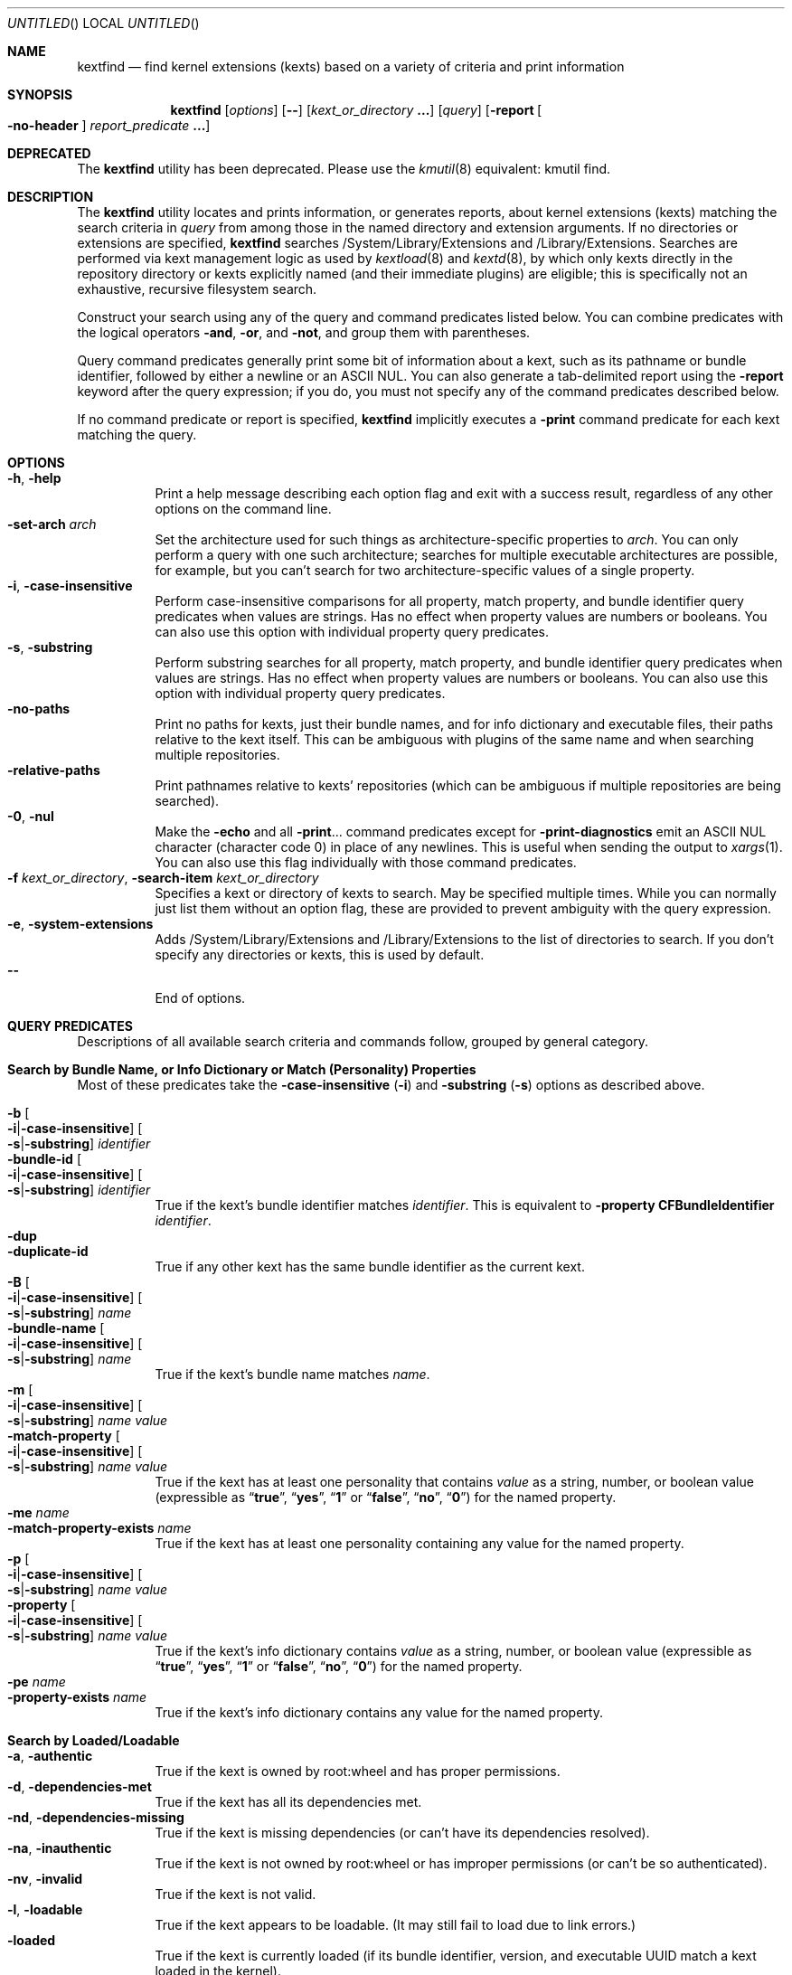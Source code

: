 .Dd November 14, 2012
.Os Darwin
.Dt KEXTFIND 8
.Sh NAME
.Nm kextfind
.Nd find kernel extensions (kexts) based on a variety of criteria and print information
.Sh SYNOPSIS
.Nm
.Op Ar options
.Op Fl -
.Op Ar kext_or_directory Li \&.\|.\|.
.Op Ar query
.Op Fl report Oo Fl no-header Oc Ar report_predicate Li \&.\|.\|.
.Sh DEPRECATED
The
.Nm
utility has been deprecated.
Please use the
.Xr kmutil 8
equivalent: kmutil find.
.Sh DESCRIPTION
The
.Nm
utility locates and prints information, or generates reports,
about kernel extensions (kexts)
matching the search criteria in
.Ar query
from among those in the named directory and extension arguments.
If no directories or extensions are specified,
.Nm
searches /System/Library/Extensions and /Library/Extensions.
Searches are performed via kext management logic
as used by
.Xr kextload 8
and
.Xr kextd 8 ,
by which only kexts directly in the repository directory
or kexts explicitly named
(and their immediate plugins) are eligible;
this is specifically not an exhaustive, recursive filesystem search.
.Pp
Construct your search using any of the
query and command predicates listed below.
You can combine predicates with the
logical operators
.Fl and ,
.Fl or ,
and
.Fl not ,
and group them with parentheses.
.Pp
Query command predicates generally print
some bit of information about a kext,
such as its pathname or bundle identifier,
followed by either a newline or an ASCII NUL.
You can also generate a tab-delimited report
using the
.Fl report
keyword after the query expression;
if you do, you must not specify
any of the command predicates described below.
.Pp
If no command predicate or report is specified,
.Nm
implicitly executes a
.Fl print
command predicate for each kext matching the query.
.Sh OPTIONS
.Bl -tag -width indent -compact
.It Fl h , Fl help
Print a help message describing each option flag and exit with a success result,
regardless of any other options on the command line.
.It Fl set-arch Ar arch
Set the architecture used for such things as architecture-specific
properties to
.Ar arch .
You can only perform a query with one such architecture;
searches for multiple executable architectures are possible,
for example,
but you can't search for two architecture-specific values
of a single property.
.It Fl i , Fl case-insensitive
Perform case-insensitive comparisons for all property, match property,
and bundle identifier query predicates when values are strings.
Has no effect when property values are numbers or booleans.
You can also use this option with individual property query predicates.
.It Fl s , Fl substring
Perform substring searches for all property, match property,
and bundle identifier query predicates when values are strings.
Has no effect when property values are numbers or booleans.
You can also use this option with individual property query predicates.
.It Fl no-paths
Print no paths for kexts, just their bundle names,
and for info dictionary and executable files,
their paths relative to the kext itself.
This can be ambiguous with plugins of the same name
and when searching multiple repositories.
.It Fl relative-paths
Print pathnames relative to kexts' repositories
(which can be ambiguous if multiple repositories are being searched).
.It Fl 0 , Fl nul
Make the
.Fl echo
and all
.Fl print Ns \&.\|.\|.
command predicates except for
.Fl print-diagnostics
emit an ASCII NUL character (character code 0)
in place of any newlines.
This is useful when sending the output to
.Xr xargs 1 .
You can also use this flag individually with those command predicates.
.It Fl f Ar kext_or_directory , Fl search-item Ar kext_or_directory
Specifies a kext or directory of kexts to search.
May be specified multiple times.
While you can normally just list them
without an option flag,
these are provided to prevent ambiguity with the query expression.
.It Fl e , Fl system-extensions
Adds /System/Library/Extensions and /Library/Extensions to the list of directories to search.
If you don't specify any directories or kexts, this is used by default.
.It Fl -
End of options.
.El
.Sh QUERY PREDICATES
Descriptions of all available search criteria and commands follow,
grouped by general category.
.Sh Search by Bundle Name, or Info Dictionary or Match (Personality) Properties
Most of these predicates take the
.Fl case-insensitive Li ( Ns Fl i Ns Li )
and
.Fl substring Li ( Ns Fl s Ns Li )
options as described above.
.Pp
.Bl -tag -width indent -compact
.It Fl b Oo Fl i Ns Li | Ns Fl case-insensitive Oc Oo Fl s Ns Li | Ns Fl substring Oc Ar identifier
.It Fl bundle-id Oo Fl i Ns Li | Ns Fl case-insensitive Oc Oo Fl s Ns Li | Ns Fl substring Oc Ar identifier
True if the kext's bundle identifier matches
.Ar identifier .
This is equivalent to
.Fl property Cm CFBundleIdentifier Ar identifier Ns Li .
.It Fl dup
.It Fl duplicate-id
True if any other kext has the same bundle identifier as the current kext.
.It Fl B Oo Fl i Ns Li | Ns Fl case-insensitive Oc Oo Fl s Ns Li | Ns Fl substring Oc Ar name
.It Fl bundle-name Oo Fl i Ns Li | Ns Fl case-insensitive Oc Oo Fl s Ns Li | Ns Fl substring Oc Ar name
True if the kext's bundle name matches
.Ar name .
.It Fl m Oo Fl i Ns Li | Ns Fl case-insensitive Oc Oo Fl s Ns Li | Ns Fl substring Oc Ar name value
.It Fl match-property Oo Fl i Ns Li | Ns Fl case-insensitive Oc Oo Fl s Ns Li | Ns Fl substring Oc Ar name Ar value
True if the kext has at least one personality
that contains
.Ar value
as a string, number, or boolean value
(expressible as
.Dq Li true ,
.Dq Li yes ,
.Dq Li 1
or
.Dq Li false ,
.Dq Li no ,
.Dq Li 0 )
for the named property.
.It Fl me Ar name
.It Fl match-property-exists Ar name
True if the kext has at least one personality
containing any value for the named property.
.It Fl p Oo Fl i Ns Li | Ns Fl case-insensitive Oc Oo Fl s Ns Li | Ns Fl substring Oc Ar name Ar value
.It Fl property Oo Fl i Ns Li | Ns Fl case-insensitive Oc Oo Fl s Ns Li | Ns Fl substring Oc Ar name Ar value
True if the kext's info dictionary contains
.Ar value
as a string, number, or boolean value
(expressible as
.Dq Li true ,
.Dq Li yes ,
.Dq Li 1
or
.Dq Li false ,
.Dq Li no ,
.Dq Li 0 )
for the named property.
.It Fl pe Ar name
.It Fl property-exists Ar name
True if the kext's info dictionary
contains any value for the named property.
.El
.Sh Search by Loaded/Loadable
.Bl -tag -width indent -compact
.It Fl a , Fl authentic
True if the kext is owned by root:wheel and has proper permissions.
.It Fl d , Fl dependencies-met
True if the kext has all its dependencies met.
.It Fl nd , Fl dependencies-missing
True if the kext is missing dependencies
(or can't have its dependencies resolved).
.It Fl na , Fl inauthentic
True if the kext is not owned by root:wheel or has improper permissions
(or can't be so authenticated).
.It Fl nv , Fl invalid
True if the kext is not valid.
.It Fl l , Fl loadable
True if the kext appears to be loadable.
(It may still fail to load due to link errors.)
.It Fl loaded
True if the kext is currently loaded
(if its bundle identifier, version, and executable UUID match
a kext loaded in the kernel).
.It Fl nl , Fl nonloadable
True if the kext can't be loaded because it is invalid, inauthentic,
or missing dependencies.
.It Fl v , Fl valid
True if the kext is valid.
.It Fl w , Fl warnings
True if any warnings are noted while validating the kext.
.El
.Sh Search by Executable, Architecture, or Symbol
.Bl -tag -width indent -compact
.It Fl arch Ar arch1 Ns Oo Ns Cm , Ns Ar arch2 Ns Li \&.\|.\|. Oc
True if the kext contains
all of the named CPU architectures (separated by commas only with no spaces),
and possibly others,
in its executable.
.It Fl ax Ar arch1 Ns Oo Ns Cm , Ns Ar arch2 Ns Li \&.\|.\|. Oc , Fl arch-exact Ar arch1 Ns Oo Ns Cm , Ns Ar arch2 Ns Li \&.\|.\|. Oc
True if the kext contains
.Em all
of the named CPU architectures (separated by commas only with no spaces),
and no others,
in its executable.
.It Fl dsym Ar symbol , Fl defines-symbol Ar symbol
True if the kext defines the named
.Ar symbol 
in any of its architectures.
The name must match exactly
with the (possibly mangled) symbol
in the kext's executable.
Such names typically begin with at lease one underscore;
see
.Xr nm 1 .
A kext must also be a library for others to link against it
(see
.Fl "library" Ns ).
.It Fl x , Fl executable
True if the kext declares an executable via the CFBundleExecutable property
(whether it actually has one or not;
that is, if the kext declares one but it's missing,
this predicate is true even though the kext is invalid).
.It Fl nx , Fl no-executable
True if the kext does not declare an executable via the CFBundleExecutable property.
.It Fl rsym Ar symbol , Fl references-symbol Ar symbol
True if the kext has an undefined reference to the named
.Ar symbol 
in any of its architectures.
The name must match exactly
with the (possibly mangled) symbol
in the kext's executable.
Such names typically begin with at lease one underscore;
see
.Xr nm 1 .
.El
.Sh Search by Miscellaneous Attribute
.Bl -tag -width indent -compact
.It Fl debug
True if the kext has a top-level OSBundleEnableKextLogging property set to true,
or if any of its personalities has an IOKitDebug property other than zero.
(Note: As of Mac OS X 10.6 (Snow Leopard), the property OSBundleDebugLevel is no longer used.)
.It Fl has-plugins
True if the kext contains plugins.
.It Fl integrity Li { Cm correct Ns | Ns Cm modified Ns | Ns Cm no-receipt Ns | Ns Cm not-apple Ns | Ns Cm unknown Li }
OBSOLETE. As of Mac OS X 10.6 (Snow Leopard),
kext integrity is not used and this predicate always evaluates to false.
.It Fl kernel-resource
True if the kext represents a resource built into the kernel.
.It Fl lib , Fl library
True if the kext is a library that other kexts can link against.
.It Fl plugin
True if the kext is a plugin of another kext.
.El
.Sh Search by Startup Requirement
These options find kexts that are used at startup or allowed
to load during safe boot.
They should be combined with the
.Fl or
operator.
(The standard system mkext file contains
console, local-root, and root kexts,
so you would specify
.Do Li \\e( -console -or -local-root -or -root \\e) Dc Ns .
.Pp
.Bl -tag -width indent -compact
.It Fl C , Fl console
True if the kext is potentially required for console-mode startup
(same as
.Fl p Cm OSBundleRequired Console
but always case-sensitive).
.It Fl L , Fl local-root
True if the kext is potentially required for local-root startup
(same as
.Fl p Cm OSBundleRequired Local-Root
but always case-sensitive).
.It Fl N , Fl network-root
True if the kext is potentially required for network-root startup
(same as
.Fl p Cm OSBundleRequired Network-Root
but always case-sensitive).
.It Fl R , Fl root
True if the kext is potentially required for root startup
(same as
.Fl p Cm OSBundleRequired Root
but always case-sensitive).
.It Fl S , Fl safe-boot
True if the kext is potentially allowed to load during safe boot
(same as
.Fl p Cm OSBundleRequired 'Safe Boot'
but always case-sensitive).
.El
.Sh Search by Version
.Bl -tag -width indent -compact
.It Fl compatible-with-version Ar version
True if the kext is a library kext compatible with the given version.
.It Fl V Xo
.Oo Cm ne Ns | Ns Cm gt Ns | Ns Cm ge Ns | Ns Cm lt Ns | Ns Cm le Oc Ns Ar version Ns
.Oo Ns Cm - Ns Ar version Oc
.Xc
.It Fl version Xo
.Oo Cm ne Ns | Ns Cm gt Ns | Ns Cm ge Ns | Ns Cm lt Ns | Ns Cm le Oc Ns Ar version Ns
.Oo Ns Cm - Ns Ar version Oc
.Xc
True if the kext's version matches the version expression.
You can either specify an operator before a single version,
or a range of versions.
Remember that nonfinal versions such as 1.0d21
compare as less than final versions (in this case 1.0);
construct your version expression accordingly.
See also
.Fl library .
.El
.Sh QUERY COMMAND PREDICATES
These predicates print information about kexts that match the query,
or run a utility on the kext bundle directory, its info dictionary file,
or its executable.
Execpt for
.Fl exec ,
these all have a true result for purposes of query evaluation.
.Pp
The
.Fl echo
and all
.Fl print Ns \&.\|.\|.
command predicates except for
.Fl print-diagnostics
accept a
.Fl nul Li ( Ns Fl 0 Ns Li )
option to emit an ASCII NUL character (character code 0)
in place of any newlines.
This is useful when sending the output to
.Xr xargs 1 .
.Pp
.Bl -tag -width indent -compact
.It Fl echo Oo Fl n Ns | Ns Fl no-newline Oc Oo Fl 0 Ns | Ns Fl nul Oc Ar string
Prints
.Ar string 
followed by a newline.
You can specify
.Fl n
or
.Fl no-newline
to omit the newline.
If you specify both
.Fl n
and
.Fl nul ,
.Ar string
is not followed
by either a newline or an ASCII NUL character.
.It Ic -exec Ar utility Oo Ar argument Li \&.\|.\|. Oc Li \&;
True if the program named
.Ar utility
returns a zero value as its exit status.
Optional
.Ar arguments
may be passed to the utility.
The expression must be terminated by a semicolon
.Pq Dq Li \&; .
If you invoke
.Nm
from a shell you may need to quote the semicolon if the shell would
otherwise treat it as a control operator.
The strings
.Dq Li {} ,
.Dq Li {info-dictionary} ,
and
.Dq Li {executable} ,
appearing anywhere in the utility name or the
arguments are replaced by the pathname of the current kext,
its info dictionary, or its executable, respectively.
.Ar utility
will be executed from the directory from which
.Nm
was executed.
.Ar utility
and
.Ar arguments
are not subject to the further expansion of shell patterns
and constructs.
.It Fl print Oo Fl 0 Ns | Ns Fl nul Oc
Prints the pathname of the kext.
If no command predicate is specified,
the query as a whole becomes equivalent to
.Cm \&( Ar query Cm \&) Fl and Fl print .
.It Fl print0
Equivalent to
.Fl print
.Fl nul ,
for all you
.Xr find 1
users out there.
.It Fl pa Oo Fl 0 Ns | Ns Fl nul Oc
.It Fl print-arches Oo Fl 0 Ns | Ns Fl nul Oc
Prints the names of all the architectures
in the kext executable (if it has one),
separated by commas.
.It Fl print-dependencies Oo Fl 0 Ns | Ns Fl nul Oc
Prints the pathnames of all direct and indirect dependencies of the kext.
.It Fl print-dependents Oo Fl 0 Ns | Ns Fl nul Oc
Prints the pathnames of all direct and indirect dependents of the kext.
.It Fl pdiag
.It Fl print-diagnostics
Prints validation and authentication failures,
missing dependencies,
and warnings for the kext.
.It Fl px Oo Fl 0 Ns | Ns Fl nul Oc
.It Fl print-executable Oo Fl 0 Ns | Ns Fl nul Oc
Prints the pathname to the kext's executable file.
.It Fl pid Oo Fl 0 Ns | Ns Fl nul Oc
.It Fl print-info-dictionary Oo Fl 0 Ns | Ns Fl nul Oc
Prints the pathname to the kext's info dictionary file.
(You can use
.Do Li "-exec cat {info-dictionary} \e;" Dc
or
.Do Li "-exec pl -input {info-dictionary} \e;" Dc
to print the contents of the file.)
.It Fl print-integrity Oo Fl 0 Ns | Ns Fl nul Oc
OBSOLETE. As of Mac OS X 10.6 (Snow Leopard),
kext integrity is not used and this command prints
.Dq n/a
for
.Dq "not applicable" .
.It Fl print-plugins Oo Fl 0 Ns | Ns Fl nul Oc
Prints the pathnames of all plugins of the kext.
.It Fl pm Oo Fl 0 Ns | Ns Fl nul Oc Ar name
.It Fl print-match-property Oo Fl 0 Ns | Ns Fl nul Oc Ar name
For each matching personality in the kext, if the named property exists,
prints the personality's name, a colon, then
.Ar name
followed by an equals sign and the property's value.
Results in true even if the property does not exist for any personality.
.It Fl pp Oo Fl 0 Ns | Ns Fl nul Oc Ar name
.It Fl print-property Oo Fl 0 Ns | Ns Fl nul Oc Ar name
If the top-level property exists, prints
.Ar name
followed by an equals sign and its value.
Results in true even if the property does not exist.
.El
.Sh OPERATORS
The query primaries may be combined using the following operators.
The operators are listed in order of decreasing precedence.
.Pp
.Bl -tag -width indent -compact
.It Cm \&( Ar expression Cm \&)
This evaluates to true if the parenthesized
.Ar expression
evaluates to true.
Note that in many shells parentheses are special characters
and must be escaped or quoted.
.It Cm \&! Ar expression
.It Fl not Ar expression
This is the unary NOT operator.
It evaluates to true if
.Ar expression
is false,
to false if
.Ar expression
is true.
Note that in many shells
.Dq Li \&!
is a special character
and must be escaped or quoted.
.It Ar expression Fl and Ar expression
.It Ar expression Ar expression
The
.Ar and
operator is the logical AND operator.
It is implied by the juxtaposition of two expressions
and therefore need not be specified.
It evaluates to true if both expressions are true.
If the first expression is false, the second expression is not evaluated.
.It Ar expression Fl or Ar expression
The
.Fl or
operator is the logical OR operator.
It evaluates to true if either expression is true.
If the first expression is true, the second expression is not evaluated.
.El
.Sh REPORTS
Use the following predicates in a report expression
to generate a tab-delimited format,
one kext per line,
suitable for further processing (or immediate edification).
The report normally starts with a header line labeling each column;
you can skip this by following
.Fl report
directly with
.Fl no-header .
.Pp
The report predicate keywords are almost all the same as query predicates,
but have different purposes (and arguments in several cases).
In general, where a query predicate is looking for a value,
a report predicate is retrieving it.
Thus, the property predicates only take the name of the property,
and print the value of that property for the kext being examined.
Report predicates based on attributes with multiple values,
such as
.Fl print-dependencies ,
print the number of values rather than the values themselves.
Finally, report predicates for yes/no questions print
.Dq yes
or
.Dq no .
.Pp
Note that many shorthands for inverted meanings, such as
.Fl invalid ,
are not available for reports (they would only be confusing).
Others, such as
.Fl match-property ,
could generate multiple values that would be impossible
to embed meaningfully in plain tab-delimited text
(and knowing how many of them there are is not useful).
.Pp
.Sh Value Report Predicates
.Bl -tag -width indent -compact
.It Fl b , Fl bundle-id
Prints the kext's bundle identifier.
.It Fl B , Fl bundle-name
Prints the kext's bundle name.
.It Fl integrity , Fl print-integrity
OBSOLETE. As of Mac OS X 10.6 (Snow Leopard),
kext integrity is not used and this command prints
.Dq n/a
for
.Dq "not applicable" .
.It Fl V , Fl version
Prints the kext's version.
.It Fl print
Prints the kext's pathname.
.It Fl pa , Fl print-arches
Prints the names of the architectures, if any, in the kext executable.
.It Fl print-dependencies
Prints the number of dependencies found for the kext.
.It Fl print-dependents
Prints the number of kexts found that depend on the kext.
.It Fl px , Fl print-executable
Prints the pathname of the kext's executable (if it has one).
.It Fl pid , Fl print-info-dictionary
Prints the pathname of the kext's info dictionary.
.It Fl print-plugins
Prints the number of plugin kexts the kext has.
.It Fl p Ar name , Fl property Ar name
.It Fl pp Ar name , Fl print-property Ar name
Prints the value for the top-level info dictionary property with key
.Ar name .
If the key is not defined, prints
.Dq Li "<null>" .
.It Fl sym Ar symbol , Fl symbol Ar symbol
Prints
.Dq references
or
.Dq defines
if the kext
references or defines
.Ar symbol .
(This is the only report predicate that is not also a query predicate.)
.El
.Sh Yes/No Report Predicates
.Bl -tag -width indent -compact
.It Fl arch Ar arch1 Ns Oo Ns Cm , Ns Ar arch2 Ns \&.\|.\|. Oc
.Dq Li yes
if the kexts contains
.Em all
the named architectures (and possibly others),
.Dq Li no
otherwise.
.It Fl ax Ar arch1 Ns Oo Ns Cm , Ns Ar arch2 Ns \&.\|.\|. Oc , Fl arch-exact Ar arch1 Ns Oo Ns Cm , Ns Ar arch2 Ns \&.\|.\|. Oc
.Dq Li yes
if the kexts contains
.Em exactly
the named architectures (and no others),
.Dq Li no
otherwise.
.It Fl a , Fl authentic
.It Fl debug
.It Fl d , Fl dependencies-met
.It Fl dup, Fl duplicate-identifier
.It Fl x , Fl executable
.It Fl has-plugins
.It Fl kernel-resource
.It Fl lib , Fl library
.It Fl l , Fl loadable
.It Fl loaded
.It Fl plugin
.It Fl w , Fl warnings
.It Fl v , Fl valid
.El
.Sh EXAMPLES
The following examples are shown as given to the shell:
.Pp
.Bl -tag -width indent
.It Li "kextfind -case-insensitive -not -bundle-id -substring 'com.apple.' -print"
Print a list of all non-Apple kexts.
.It Li "kextfind \e( -nonloadable -or -warnings \e) -print -print-diagnostics"
Print a list of all kexts that aren't loadable or that have any warnings,
along with what's wrong with each.
.It Li "kextfind -nonloadable -print-dependents | sort | uniq"
Print a list of all kexts that can't be loaded because
of problems with their dependencies.
.It Li "kextfind -defines-symbol __ZTV14IONetworkStack"
Print a list of all kexts that define the symbol
__ZTV14IONetworkStack.
.It Li "kextfind -relative-paths -arch-exact ppc,i386"
Print a list of all kexts kexts that contain only ppc and i386 code.
.It Li "kextfind -debug -print -pp OSBundleDebugLevel -pm IOKitDebug"
Print a list of all kexts that have debug options set,
along with the values of the debug options.
.It Li "kextfind -m IOProviderClass IOMedia -print -exec pl -input {info-dictionary} \;"
Print a list of all kexts that match on IOMedia,
along with their info dictionaries.
.It Li "kextfind -no-paths -nl -report -print -v -a -d"
Print a report of kexts that can't be loaded,
with hints as to the problems.
.El
.Sh DIAGNOSTICS
The
.Nm
utility exits with a status of 0 on completion
(whether or not any kexts are found),
or with a nonzero status if an error occurs.
.Sh SEE ALSO
.Xr find 1 ,
.Xr kmutil 8 ,
.Xr kernelmanagerd 8 ,
.Xr kextcache 8 ,
.Xr kextd 8 ,
.Xr kextload 8 ,
.Xr kextstat 8 ,
.Xr kextunload 8 ,
.Xr xargs 1
.Sh BUGS
Many single-letter options are inconsistent in meaning
with (or directly contradictory to) the same letter options
in other kext tools.
.Pp
Several special characters used by
.Nm
are also special characters to many shell programs.
In particular, the characters
.Dq Li \&! ,
.Dq Li \&( ,
and
.Dq Li \&) ,
may have to be escaped from the shell.
